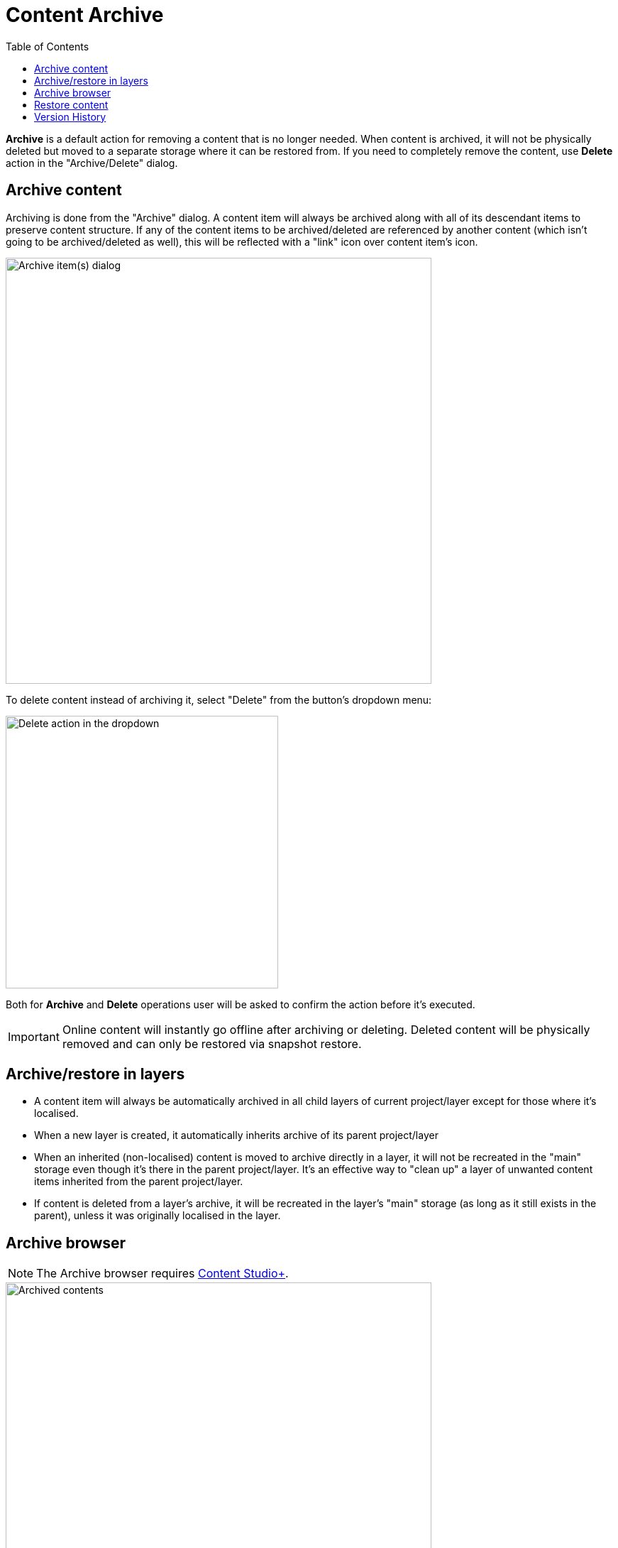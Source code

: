 = Content Archive
:toc: right
:imagesdir: archive/images

*Archive* is a default action for removing a content that is no longer needed. When content is archived,
it will not be physically deleted but moved to a separate storage where it can be restored from. If you need to
completely remove the content, use *Delete* action in the "Archive/Delete" dialog.

== Archive content

Archiving is done from the "Archive" dialog. A content item will always be archived along with all of its descendant items to preserve content structure.
If any of the content items to be archived/deleted are referenced by another content (which isn't going to be archived/deleted as well), this will be
reflected with a "link" icon over content item's icon.

image::archive-inbound-references.png[Archive item(s) dialog, 600]

To delete content instead of archiving it, select "Delete" from the button's dropdown menu:

image::archive-delete-dropdown.png[Delete action in the dropdown, 384]

Both for *Archive* and *Delete* operations user will be asked to confirm the action before it's executed.

IMPORTANT: Online content will instantly go offline after archiving or deleting. Deleted content will be physically removed and can only be restored via snapshot restore.

== Archive/restore in layers

* A content item will always be automatically archived in all child layers of current project/layer except for those where it's localised.
* When a new layer is created, it automatically inherits archive of its parent project/layer
* When an inherited (non-localised) content is moved to archive directly in a layer, it will not be recreated in the "main" storage even though it's there
in the parent project/layer. It's an effective way to "clean up" a layer of unwanted content items inherited from the parent project/layer.
* If content is deleted from a layer's archive, it will be recreated in the layer's "main" storage (as long as it still exists in the parent), unless it was originally localised in the layer.

== Archive browser

NOTE: The Archive browser requires https://market.enonic.com/vendors/enonic/content-studio-plus[Content Studio+].

image::archived-content.png[Archived contents, 600]

Click "Archive" icon in the vertical menu bar on the left side to open the "Archive" section. The view is very similar to the Content Navigator, with some exceptions:

* Only "Restore" and "Delete" actions are available. "Restore" will put selected content back to its original location while *Delete* will physically remove selected content.
* Preview will only work for media items (images, videos etc.)
* Widget selector has only two choices: Details and Version History

In the preview panel on the right you can see who and when archived the item, and what its original path was.

image::archived-content.png[Archived contents, 75%]

== Restore content

NOTE: Archived content can only be restored from the Archive browser which requires https://market.enonic.com/vendors/enonic/content-studio-plus[Content Studio+].

Use *Restore* action to restore selected archived content via "Restore from Archive" dialog. Content will always be restored along with all
of its descendant items to preserve content structure.

If a content item is restored directly from a Content layer's archive, it will be automatically localised/unlinked from the content in parent project/layer.

image::restore-content.png[Restore of archived content, 75%]

TIP: If it's not possible to put content back to its original location (for example, if original path is taken), the system will try to append
"-1", "-2" etc. to path of the content being restored.

== Version History

Archive and Restore operations will be reflected in the Version History widget of a content item.

image::version-history.png[Version history, 25%, align="center"]
